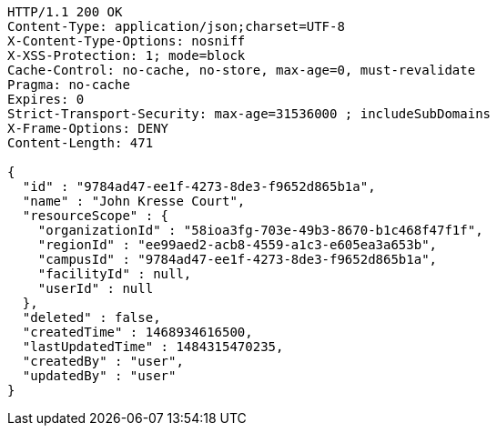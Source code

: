 [source,http,options="nowrap"]
----
HTTP/1.1 200 OK
Content-Type: application/json;charset=UTF-8
X-Content-Type-Options: nosniff
X-XSS-Protection: 1; mode=block
Cache-Control: no-cache, no-store, max-age=0, must-revalidate
Pragma: no-cache
Expires: 0
Strict-Transport-Security: max-age=31536000 ; includeSubDomains
X-Frame-Options: DENY
Content-Length: 471

{
  "id" : "9784ad47-ee1f-4273-8de3-f9652d865b1a",
  "name" : "John Kresse Court",
  "resourceScope" : {
    "organizationId" : "58ioa3fg-703e-49b3-8670-b1c468f47f1f",
    "regionId" : "ee99aed2-acb8-4559-a1c3-e605ea3a653b",
    "campusId" : "9784ad47-ee1f-4273-8de3-f9652d865b1a",
    "facilityId" : null,
    "userId" : null
  },
  "deleted" : false,
  "createdTime" : 1468934616500,
  "lastUpdatedTime" : 1484315470235,
  "createdBy" : "user",
  "updatedBy" : "user"
}
----